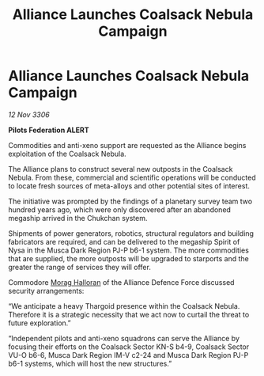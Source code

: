 :PROPERTIES:
:ID:       72d04cbb-ba57-4148-b8de-b8911667bb6f
:END:
#+title: Alliance Launches Coalsack Nebula Campaign
#+filetags: :Thargoid:Alliance:galnet:

* Alliance Launches Coalsack Nebula Campaign

/12 Nov 3306/

*Pilots Federation ALERT* 

Commodities and anti-xeno support are requested as the Alliance begins exploitation of the Coalsack Nebula. 

The Alliance plans to construct several new outposts in the Coalsack Nebula. From these, commercial and scientific operations will be conducted to locate fresh sources of meta-alloys and other potential sites of interest. 

The initiative was prompted by the findings of a planetary survey team two hundred years ago, which were only discovered after an abandoned megaship arrived in the Chukchan system.  

Shipments of power generators, robotics, structural regulators and building fabricators are required, and can be delivered to the megaship Spirit of Nysa in the Musca Dark Region PJ-P b6-1 system. The more commodities that are supplied, the more outposts will be upgraded to starports and the greater the range of services they will offer. 

Commodore [[id:bcaa9222-b056-41cf-9361-68dd8d3424fb][Morag Halloran]] of the Alliance Defence Force discussed security arrangements: 

“We anticipate a heavy Thargoid presence within the Coalsack Nebula. Therefore it is a strategic necessity that we act now to curtail the threat to future exploration.” 

“Independent pilots and anti-xeno squadrons can serve the Alliance by focusing their efforts on the Coalsack Sector KN-S b4-9, Coalsack Sector VU-O b6-6, Musca Dark Region IM-V c2-24 and Musca Dark Region PJ-P b6-1 systems, which will host the new structures.”
